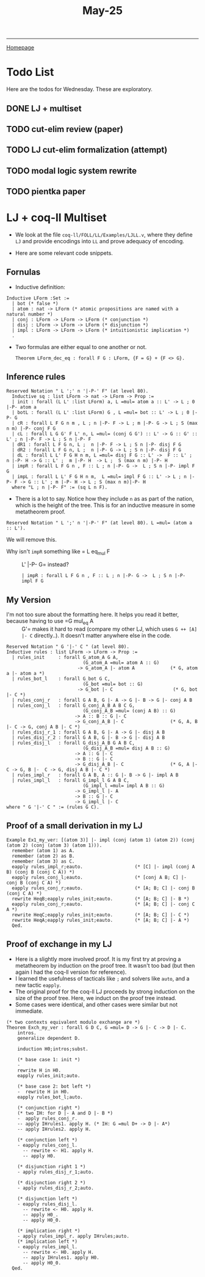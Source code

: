 #+title: May-25

#+HTML_HEAD: <link rel="stylesheet" type="text/css" href="custom.css">
#+OPTIONS: num:2 toc:2

------
[[file:index.org][Homepage]]

* Todo List

Here are the todos for Wednesday. These are exploratory.

** DONE LJ + multiset
** TODO cut-elim review (paper)
** TODO LJ cut-elim formalization (attempt)
** TODO modal logic system rewrite
** TODO pientka paper

* LJ + coq-ll Multiset

- We look at the file =coq-ll/FOLL/LL/Examples/LJLL.v=, where they define =LJ= and provide encodings into =LL= and prove adequacy of encoding.

- Here are some relevant code snippets.

** Fornulas
- Inductive definition:
#+BEGIN_SRC coq
Inductive LForm :Set :=
  | bot (* false *)
  | atom : nat -> LForm (* atomic propositions are named with a natural number *)
  | conj : LForm -> LForm -> LForm (* conjunction *)
  | disj : LForm -> LForm -> LForm (* disjunction *)
  | impl : LForm -> LForm -> LForm (* intuitionistic implication *)
  .
#+END_SRC

- Two formulas are either equal to one another or not.

  #+BEGIN_SRC coq
Theorem LForm_dec_eq : forall F G : LForm, {F = G} + {F <> G}.
  #+END_SRC

** Inference rules

#+BEGIN_SRC coq
Reserved Notation " L ';' n '|-P-' F" (at level 80).
  Inductive sq : list LForm -> nat -> LForm -> Prop :=
  | init : forall (L L' :list LForm) a, L =mul= atom a :: L' -> L ; 0 |-P- atom a
  | botL : forall (L L' :list LForm) G , L =mul= bot :: L' -> L ; 0 |-P- G
  | cR : forall L F G n m , L ; n |-P- F -> L ; m |-P- G -> L ; S (max n m) |-P- conj F G
  | cL : forall L G G' F L' n, L =mul= (conj G G') :: L' -> G :: G' :: L' ; n |-P- F -> L ; S n |-P- F
  | dR1 : forall L F G n, L ;  n |-P- F -> L ; S n |-P- disj F G
  | dR2 : forall L F G n, L ;  n |-P- G -> L ; S n |-P- disj F G
  | dL : forall L L' F G H n m, L =mul= disj F G :: L' ->  F :: L' ;  n |-P- H -> G :: L' ;  m |-P- H  -> L ;  S (max n m) |-P- H
  | impR : forall L F G n , F :: L ; n |-P- G ->  L ; S n |-P- impl F G
  | impL : forall L L' F G H n m,  L =mul= impl F G :: L' -> L ; n |-P- F -> G :: L' ; m |-P- H -> L ; S (max n m)|-P- H
  where "L ; n |-P- F" := (sq L n F).
#+END_SRC

- There is a lot to say. Notice how they include =n= as as part of the nation, which is the height of the tree. This is for an inductive measure in some metatheorem proof.

#+BEGIN_SRC coq
Reserved Notation " L ';' n '|-P-' F" (at level 80). L =mul= (atom a :: L').
#+END_SRC
We will remove this.

- Why isn't =impR= something like = L eq_mul F :: L' |-P- G= instead?
  #+BEGIN_SRC coq
  | impR : forall L F G n , F :: L ; n |-P- G ->  L ; S n |-P- impl F G
#+END_SRC

** My Version

- I'm not too sure about the formatting here. It helps you read it better, because having to use =G mul_eq A :: G'= makes it hard to read (compare my other LJ, which uses =G ++ [A] |- C= directly..). It doesn't matter anywhere else in the code.

#+BEGIN_SRC coq
Reserved Notation " G '|-' C " (at level 80).
Inductive rules : list LForm -> LForm -> Prop :=
  | rules_init     : forall G_atom_A G A,
                            (G_atom_A =mul= atom A :: G)
                          -> G_atom_A |- atom A             (* G, atom a |- atom a *)
  | rules_bot_l    : forall G_bot G C,
                            (G_bot =mul= bot :: G)
                          -> G_bot |- C                      (* G, bot |- C *)
  | rules_conj_r   : forall G A B, G |- A -> G |- B -> G |- conj A B
  | rules_conj_l   : forall G_conj_A_B A B C G,
                            (G_conj_A_B =mul= (conj A B) :: G)
                         -> A :: B :: G |- C
                         -> G_conj_A_B |- C                 (* G, A, B |- C -> G, conj A B |- C *)
  | rules_disj_r_1 : forall G A B, G |- A -> G |- disj A B
  | rules_disj_r_2 : forall G A B, G |- B -> G |- disj A B
  | rules_disj_l   : forall G_disj_A_B G A B C,
                            (G_disj_A_B =mul= disj A B :: G)
                         -> A :: G |- C
                         -> B :: G |- C
                         -> G_disj_A_B |- C                 (* G, A |- C -> G, B |-  C -> G, disj A B |- C *)
  | rules_impl_r   : forall G A B, A :: G |- B -> G |- impl A B
  | rules_impl_l   : forall G_impl_l G A B C,
                            (G_impl_l =mul= impl A B :: G)
                         -> G_impl_l |- A
                         -> B :: G |- C
                         -> G_impl_l |- C
where " G '|-' C " := (rules G C).
#+END_SRC

** Proof of a small derivation in my LJ

#+BEGIN_SRC coq
Example Ex1_my_ver: [(atom 3)] |- impl (conj (atom 1) (atom 2)) (conj (atom 2) (conj (atom 3) (atom 1))).
  remember (atom 1) as A.
  remember (atom 2) as B.
  remember (atom 3) as C.
  eapply rules_impl_r;eauto.                   (* [C] |- impl (conj A B) (conj B (conj C A)) *)
  eapply rules_conj_l;eauto.                   (* [conj A B; C] |- conj B (conj C A) *)
  eapply rules_conj_r;eauto.                   (* [A; B; C] |- conj B (conj C A) *)
  rewrite HeqB;eapply rules_init;eauto.        (* [A; B; C] |- B *)
  eapply rules_conj_r;eauto.                   (* [A; B; C] |- conj C A *)
  rewrite HeqC;eapply rules_init;eauto.        (* [A; B; C] |- C *)
  rewrite HeqA;eapply rules_init;eauto.        (* [A; B; C] |- A *)
  Qed.
#+END_SRC

** Proof of exchange in my LJ

- Here is a slightly more involved proof. It is my first try at proving a metatheorem by induction on the proof tree. It wasn't too bad (but then again I had the coq-ll version for reference).
- I learned the usefulness of tacticals like =;= and solvers like =auto=, and a new tactic =eapply=.
- The original proof for the coq-ll LJ proceeds by strong induction on the size of the proof tree. Here, we induct on the proof tree instead.
- Some cases were identical, and other cases were similar but not immediate.

#+BEGIN_SRC coq
(* two contexts equivalent modulo exchange are *)
Theorem Exch_my_ver : forall G D C, G =mul= D -> G |- C -> D |- C.
    intros.
    generalize dependent D.

    induction H0;intros;subst.

    (* base case 1: init *)
    -
    rewrite H in H0.
    eapply rules_init;auto.

    (* base case 2: bot left *)
    -  rewrite H in H0.
    eapply rules_bot_l;auto.

    (* conjunction right *)
    (* two IH: for D |- A and D |- B *)
    -  apply rules_conj_r.
    -- apply IHrules1. apply H. (* IH: G =mul D+ -> D |- A*)
    -- apply IHrules2. apply H.

    (* conjunction left *)
    - eapply rules_conj_l.
      -- rewrite <- H1. apply H.
      -- apply H0.

    (* disjunction right 1 *)
    - apply rules_disj_r_1;auto.

    (* disjunction right 2 *)
    - apply rules_disj_r_2;auto.

    (* disjunction left *)
    - eapply rules_disj_l.
      -- rewrite <- H0. apply H.
      -- apply H0_.
      -- apply H0_0.

    (* implication right *)
    - apply rules_impl_r. apply IHrules;auto.
    (* implication left *)
    - eapply rules_impl_l.
      -- rewrite <- H0. apply H.
      -- apply IHrules1. apply H0.
      -- apply H0_0.
  Qed.
  #+END_SRC
